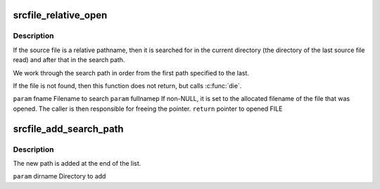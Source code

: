 .. -*- coding: utf-8; mode: rst -*-
.. src-file: scripts/dtc/srcpos.h

.. _`srcfile_relative_open`:

srcfile_relative_open
=====================

.. c:function:: FILE *srcfile_relative_open(const char *fname, char **fullnamep)

    :param const char \*fname:
        *undescribed*

    :param char \*\*fullnamep:
        *undescribed*

.. _`srcfile_relative_open.description`:

Description
-----------

If the source file is a relative pathname, then it is searched for in the
current directory (the directory of the last source file read) and after
that in the search path.

We work through the search path in order from the first path specified to
the last.

If the file is not found, then this function does not return, but calls
\ :c:func:`die`\ .

\ ``param``\  fname         Filename to search
\ ``param``\  fullnamep     If non-NULL, it is set to the allocated filename of the
file that was opened. The caller is then responsible
for freeing the pointer.
\ ``return``\  pointer to opened FILE

.. _`srcfile_add_search_path`:

srcfile_add_search_path
=======================

.. c:function:: void srcfile_add_search_path(const char *dirname)

    :param const char \*dirname:
        *undescribed*

.. _`srcfile_add_search_path.description`:

Description
-----------

The new path is added at the end of the list.

\ ``param``\  dirname       Directory to add

.. This file was automatic generated / don't edit.

